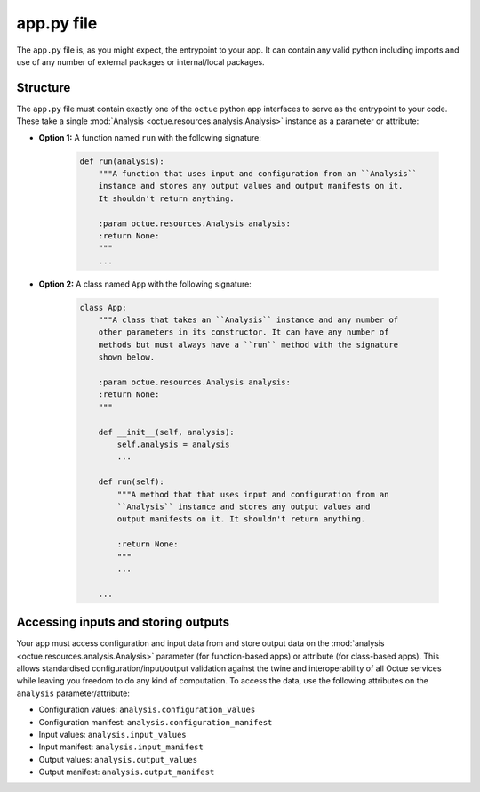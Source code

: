 .. _creating_apps:

app.py file
===========
The ``app.py`` file is, as you might expect, the entrypoint to your app. It can contain any valid python including
imports and use of any number of external packages or internal/local packages.

Structure
---------
The ``app.py`` file must contain exactly one of the ``octue`` python app interfaces to serve as the entrypoint to your
code. These take a single :mod:`Analysis <octue.resources.analysis.Analysis>` instance as a parameter or attribute:

- **Option 1:** A function named ``run`` with the following signature:

    .. code-block:: python

        def run(analysis):
            """A function that uses input and configuration from an ``Analysis``
            instance and stores any output values and output manifests on it.
            It shouldn't return anything.

            :param octue.resources.Analysis analysis:
            :return None:
            """
            ...

- **Option 2:** A class named ``App`` with the following signature:

    .. code-block:: python

        class App:
            """A class that takes an ``Analysis`` instance and any number of
            other parameters in its constructor. It can have any number of
            methods but must always have a ``run`` method with the signature
            shown below.

            :param octue.resources.Analysis analysis:
            :return None:
            """

            def __init__(self, analysis):
                self.analysis = analysis
                ...

            def run(self):
                """A method that that uses input and configuration from an
                ``Analysis`` instance and stores any output values and
                output manifests on it. It shouldn't return anything.

                :return None:
                """
                ...

            ...


Accessing inputs and storing outputs
------------------------------------
Your app must access configuration and input data from and store output data on the :mod:`analysis <octue.resources.analysis.Analysis>`
parameter (for function-based apps) or attribute (for class-based apps). This allows standardised
configuration/input/output validation against the twine and interoperability of all Octue services while leaving you
freedom to do any kind of computation. To access the data, use the following attributes on the ``analysis``
parameter/attribute:

- Configuration values: ``analysis.configuration_values``
- Configuration manifest: ``analysis.configuration_manifest``
- Input values: ``analysis.input_values``
- Input manifest: ``analysis.input_manifest``
- Output values: ``analysis.output_values``
- Output manifest: ``analysis.output_manifest``
